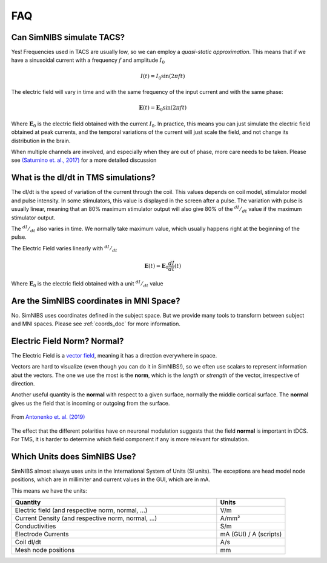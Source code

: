 .. _faq:

FAQ
===



Can SimNIBS simulate TACS?
--------------------------

Yes! Frequencies used in TACS are usually low, so we can employ a *quasi-static approximation*. This means that if we have a sinusoidal current with a frequency :math:`f` and amplitude :math:`I_0`

.. math::

   I(t) = I_0\sin\left(2 \pi f t\right)

The electric field will vary in time and with the same frequency of the input current and with the same phase:

.. math::

   \boldsymbol E (t) = \boldsymbol E_0\sin\left(2 \pi f t\right)

Where :math:`\boldsymbol E_0` is the electric field obtained with the current :math:`I_0`. In practice, this means you can just simulate the electric field obtained at peak currents, and the temporal variations of the current will just scale the field, and not change its distribution in the brain.

When multiple channels are involved, and especially when they are out of phase, more care needs to be taken. Please see `(Saturnino et. al., 2017) <https://doi.org/10.1016/j.neuroimage.2017.09.024>`_ for a more detailed discussion



What is the dI/dt in TMS simulations?
-------------------------------------
The dI/dt is the speed of variation of the current through the coil. This values depends on coil model, stimulator model and pulse intensity. In some stimulators, this value is displayed in the screen after a pulse. The variation with pulse is usually linear, meaning that an 80% maximum stimulator output will also give 80% of the :math:`^{dI}/_{dt}` value if the maximum stimulator output.

The :math:`^{dI}/_{dt}` also varies in time. We normally take maximum value, which usually happens right at the beginning of the pulse.

The Electric Field varies linearly with :math:`^{dI}/_{dt}`


.. math::

  \boldsymbol E(t) = \boldsymbol E_0 \frac{dI}{dt}(t)


Where :math:`\boldsymbol E_0` is the electric field obtained with a unit :math:`^{dI}/_{dt}` value


Are the SimNIBS coordinates in MNI Space?
------------------------------------------

No. SimNIBS uses coordinates defined in the subject space. But we provide many tools to transform between subject and MNI spaces. Please see :ref:`coords_doc` for more information.



Electric Field Norm? Normal?
----------------------------

The Electric Field is a `vector field <https://www.khanacademy.org/math/multivariable-calculus/thinking-about-multivariable-function/ways-to-represent-multivariable-functions/a/vector-fields>`_, meaning it has a direction everywhere in space.

Vectors are hard to visualize (even though you can do it in SimNIBS!), so we often use scalars to represent information abut the vectors. The one we use the most is the **norm**, which is the *length* or *strength* of the vector, irrespective of direction.

Another useful quantity is the **normal** with respect to a given surface, normally the middle cortical surface. The **normal** gives us the field that is incoming or outgoing from the surface. 

.. figure:: images/tutorial_normal.png
   :align: center
   
   From `Antonenko et. al. (2019) <https://doi.org/10.1016/j.brs.2019.03.072>`_

\

The effect that the different polarities have on neuronal modulation suggests that the field **normal** is important in tDCS. For TMS, it is harder to determine which field component if any is more relevant for stimulation.


Which Units does SimNIBS Use?
-------------------------------

SimNIBS almost always uses units in the International System of Units (SI units).
The exceptions are head model node positions, which are in millimiter and current values in the GUI, which are in mA.

This means we have the units:

.. list-table::
   :widths: 30 10
   :header-rows: 1

   * - Quantity
     - Units
   * - Electric field (and respective norm, normal, ...)
     - V/m
   * - Current Density (and respective norm, normal, ...)
     - A/mm²
   * - Conductivities
     - S/m
   * - Electrode Currents
     - mA (GUI) / A (scripts)
   * - Coil dI/dt
     - A/s
   * - Mesh node positions
     - mm

